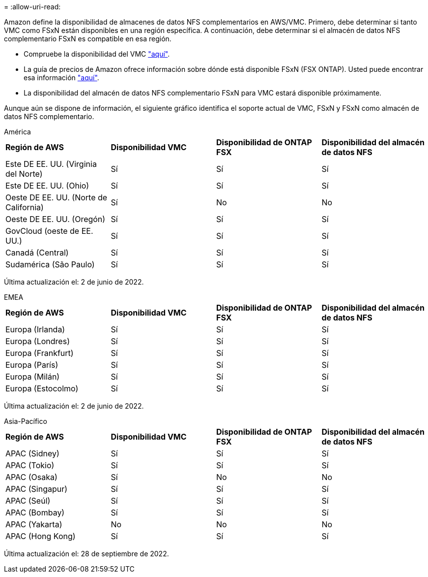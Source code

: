 = 
:allow-uri-read: 


Amazon define la disponibilidad de almacenes de datos NFS complementarios en AWS/VMC. Primero, debe determinar si tanto VMC como FSxN están disponibles en una región específica. A continuación, debe determinar si el almacén de datos NFS complementario FSxN es compatible en esa región.

* Compruebe la disponibilidad del VMC link:https://docs.vmware.com/en/VMware-Cloud-on-AWS/services/com.vmware.vmc-aws.getting-started/GUID-19FB6A08-B1DA-4A6F-88A3-50ED445CFFCF.html["aquí"].
* La guía de precios de Amazon ofrece información sobre dónde está disponible FSxN (FSX ONTAP). Usted puede encontrar esa información link:https://aws.amazon.com/fsx/netapp-ontap/pricing/["aquí"].
* La disponibilidad del almacén de datos NFS complementario FSxN para VMC estará disponible próximamente.


Aunque aún se dispone de información, el siguiente gráfico identifica el soporte actual de VMC, FSxN y FSxN como almacén de datos NFS complementario.

[role="tabbed-block"]
====
.América
--
|===


| *Región de AWS* | *Disponibilidad VMC* | *Disponibilidad de ONTAP FSX* | *Disponibilidad del almacén de datos NFS* 


| Este DE EE. UU. (Virginia del Norte) | Sí | Sí | Sí 


| Este DE EE. UU. (Ohio) | Sí | Sí | Sí 


| Oeste DE EE. UU. (Norte de California) | Sí | No | No 


| Oeste DE EE. UU. (Oregón) | Sí | Sí | Sí 


| GovCloud (oeste de EE. UU.) | Sí | Sí | Sí 


| Canadá (Central) | Sí | Sí | Sí 


| Sudamérica (São Paulo) | Sí | Sí | Sí 
|===
Última actualización el: 2 de junio de 2022.

--
.EMEA
--
|===


| *Región de AWS* | *Disponibilidad VMC* | *Disponibilidad de ONTAP FSX* | *Disponibilidad del almacén de datos NFS* 


| Europa (Irlanda) | Sí | Sí | Sí 


| Europa (Londres) | Sí | Sí | Sí 


| Europa (Frankfurt) | Sí | Sí | Sí 


| Europa (París) | Sí | Sí | Sí 


| Europa (Milán) | Sí | Sí | Sí 


| Europa (Estocolmo) | Sí | Sí | Sí 
|===
Última actualización el: 2 de junio de 2022.

--
.Asia-Pacífico
--
|===


| *Región de AWS* | *Disponibilidad VMC* | *Disponibilidad de ONTAP FSX* | *Disponibilidad del almacén de datos NFS* 


| APAC (Sidney) | Sí | Sí | Sí 


| APAC (Tokio) | Sí | Sí | Sí 


| APAC (Osaka) | Sí | No | No 


| APAC (Singapur) | Sí | Sí | Sí 


| APAC (Seúl) | Sí | Sí | Sí 


| APAC (Bombay) | Sí | Sí | Sí 


| APAC (Yakarta) | No | No | No 


| APAC (Hong Kong) | Sí | Sí | Sí 
|===
Última actualización el: 28 de septiembre de 2022.

--
====